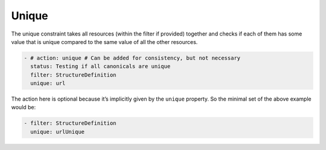 Unique
~~~~~~

The unique constraint takes all resources (within the filter if
provided) together and checks if each of them has some value that is
unique compared to the same value of all the other resources.

.. code-block:: yaml

   - # action: unique # Can be added for consistency, but not necessary
     status: Testing if all canonicals are unique
     filter: StructureDefinition
     unique: url 

The action here is optional because it’s implicitly given by the
``unique`` property. So the minimal set of the above example would be:

.. code-block:: yaml

   - filter: StructureDefinition
     unique: urlUnique
